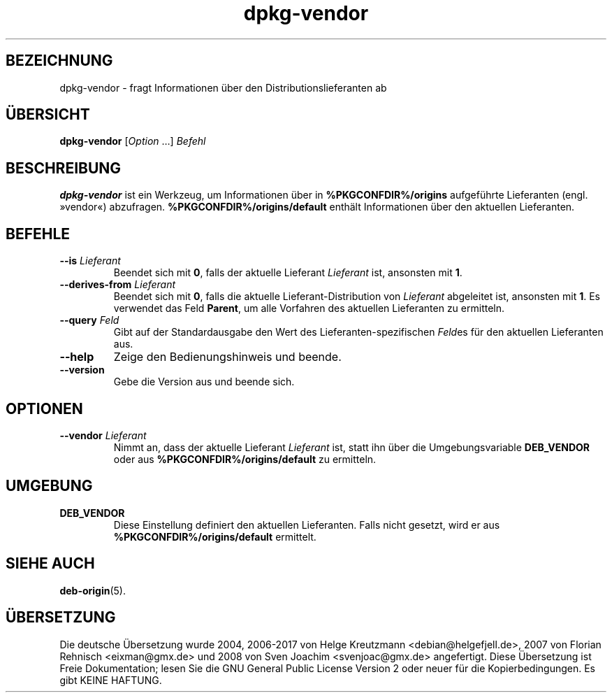 .\" dpkg manual page - dpkg-vendor(1)
.\"
.\" Copyright © 2009 Raphaël Hertzog <hertzog@debian.org>
.\"
.\" This is free software; you can redistribute it and/or modify
.\" it under the terms of the GNU General Public License as published by
.\" the Free Software Foundation; either version 2 of the License, or
.\" (at your option) any later version.
.\"
.\" This is distributed in the hope that it will be useful,
.\" but WITHOUT ANY WARRANTY; without even the implied warranty of
.\" MERCHANTABILITY or FITNESS FOR A PARTICULAR PURPOSE.  See the
.\" GNU General Public License for more details.
.\"
.\" You should have received a copy of the GNU General Public License
.\" along with this program.  If not, see <https://www.gnu.org/licenses/>.
.
.\"*******************************************************************
.\"
.\" This file was generated with po4a. Translate the source file.
.\"
.\"*******************************************************************
.TH dpkg\-vendor 1 %RELEASE_DATE% %VERSION% dpkg\-Programmsammlung
.nh
.SH BEZEICHNUNG
dpkg\-vendor \- fragt Informationen über den Distributionslieferanten ab
.
.SH ÜBERSICHT
\fBdpkg\-vendor\fP [\fIOption\fP …] \fIBefehl\fP
.
.SH BESCHREIBUNG
\fBdpkg\-vendor\fP ist ein Werkzeug, um Informationen über in
\fB%PKGCONFDIR%/origins\fP aufgeführte Lieferanten (engl. »vendor«)
abzufragen. \fB%PKGCONFDIR%/origins/default\fP enthält Informationen über den
aktuellen Lieferanten.
.
.SH BEFEHLE
.TP 
\fB\-\-is\fP\fI Lieferant\fP
Beendet sich mit \fB0\fP, falls der aktuelle Lieferant \fILieferant\fP ist,
ansonsten mit \fB1\fP.
.TP 
\fB\-\-derives\-from\fP\fI Lieferant\fP
Beendet sich mit \fB0\fP, falls die aktuelle Lieferant\-Distribution von
\fILieferant\fP abgeleitet ist, ansonsten mit \fB1\fP. Es verwendet das Feld
\fBParent\fP, um alle Vorfahren des aktuellen Lieferanten zu ermitteln.
.TP 
\fB\-\-query\fP\fI Feld\fP
Gibt auf der Standardausgabe den Wert des Lieferanten\-spezifischen \fIFeld\fPes
für den aktuellen Lieferanten aus.
.TP 
\fB\-\-help\fP
Zeige den Bedienungshinweis und beende.
.TP 
\fB\-\-version\fP
Gebe die Version aus und beende sich.
.
.SH OPTIONEN
.TP 
\fB\-\-vendor\fP\fI Lieferant\fP
Nimmt an, dass der aktuelle Lieferant \fILieferant\fP ist, statt ihn über die
Umgebungsvariable \fBDEB_VENDOR\fP oder aus \fB%PKGCONFDIR%/origins/default\fP zu
ermitteln.
.
.SH UMGEBUNG
.TP 
\fBDEB_VENDOR\fP
Diese Einstellung definiert den aktuellen Lieferanten. Falls nicht gesetzt,
wird er aus \fB%PKGCONFDIR%/origins/default\fP ermittelt.
.
.SH "SIEHE AUCH"
\fBdeb\-origin\fP(5).
.SH ÜBERSETZUNG
Die deutsche Übersetzung wurde 2004, 2006-2017 von Helge Kreutzmann
<debian@helgefjell.de>, 2007 von Florian Rehnisch <eixman@gmx.de> und
2008 von Sven Joachim <svenjoac@gmx.de>
angefertigt. Diese Übersetzung ist Freie Dokumentation; lesen Sie die
GNU General Public License Version 2 oder neuer für die Kopierbedingungen.
Es gibt KEINE HAFTUNG.
